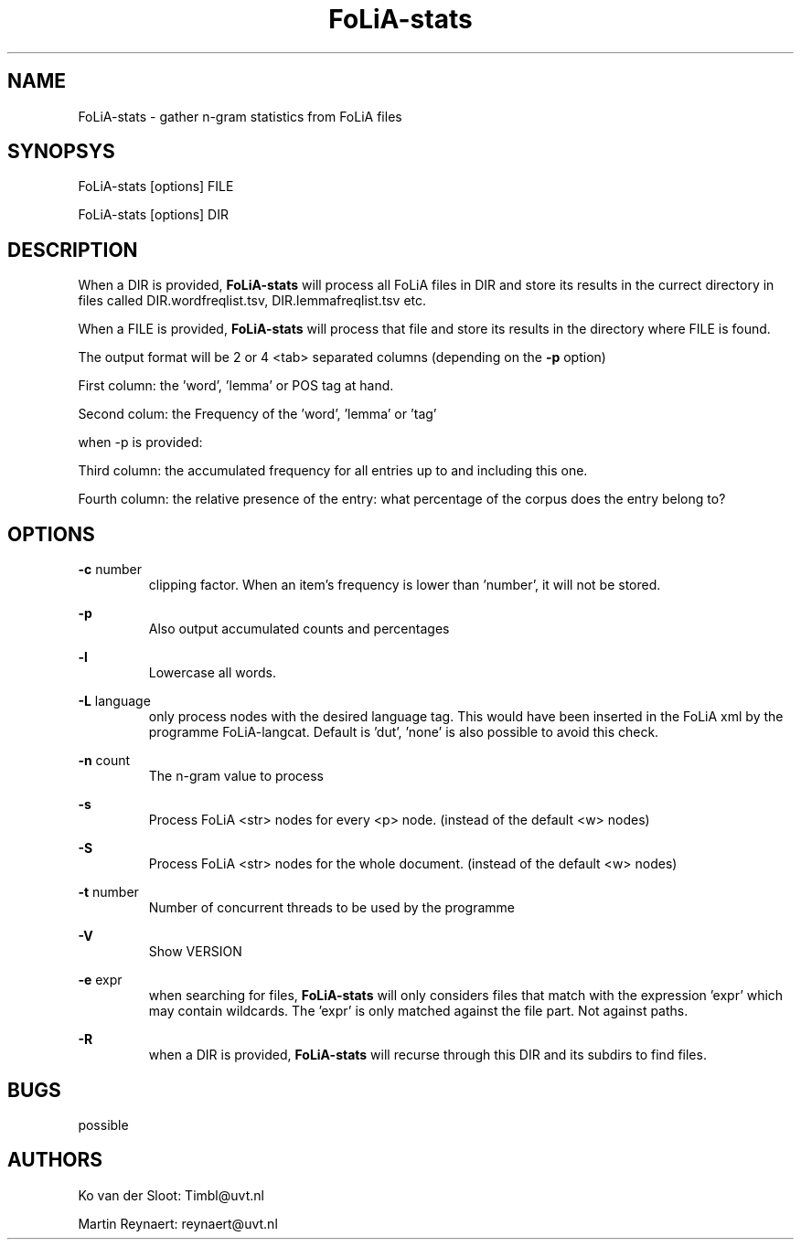 .TH FoLiA-stats 1 "2014 apr 22"

.SH NAME
FoLiA-stats - gather n-gram statistics from FoLiA files

.SH SYNOPSYS
FoLiA-stats [options] FILE

FoLiA-stats [options] DIR

.SH DESCRIPTION

When a DIR is provided,
.B FoLiA-stats
will process all FoLiA files in DIR and store its results in the currect
directory in files called DIR.wordfreqlist.tsv, DIR.lemmafreqlist.tsv etc.

When a FILE is provided,
.B FoLiA-stats
will process that file and store its results in the directory where FILE is
found.

The output format will be 2 or 4 <tab> separated columns (depending on the
.B -p
option)

First column:
the 'word', 'lemma' or POS tag at hand.

Second colum:
the Frequency of the 'word', 'lemma' or 'tag'

when -p is provided:

Third column:
the accumulated frequency for all entries up to and including this one.

Fourth column:
the relative presence of the entry: what percentage of the corpus does the
entry belong to?

.SH OPTIONS
.B -c
number
.RS
clipping factor. When an item's frequency is lower than 'number', it will not be stored.
.RE

.B -p
.RS
Also output accumulated counts and percentages

.RE

.B -l
.RS
Lowercase all words.
.RE

.B -L
language
.RS
only process nodes with the desired language tag. This would have been inserted in the FoLiA xml by the programme FoLiA-langcat.
Default is 'dut', 'none' is also possible to avoid this check.
.RE

.B -n
count
.RS
The n-gram value to process
.RE

.B -s
.RS
Process FoLiA <str> nodes for every <p> node. (instead of the default <w> nodes)
.RE

.B -S
.RS
Process FoLiA <str> nodes for the whole document. (instead of the default <w> nodes)
.RE

.B -t
number
.RS
Number of concurrent threads to be used by the programme
.RE

.B -V
.RS
Show VERSION
.RE

.B -e
expr
.RS
when searching for files,
.B
FoLiA-stats
will only considers files that match with the expression 'expr' which may contain wildcards. The 'expr' is only matched against the file part. Not against paths.
.RE

.B -R
.RS
when a DIR is provided,
.B FoLiA-stats
will recurse through this DIR and its subdirs to find files.
.RE

.SH BUGS
possible

.SH AUTHORS
Ko van der Sloot: Timbl@uvt.nl

Martin Reynaert: reynaert@uvt.nl

